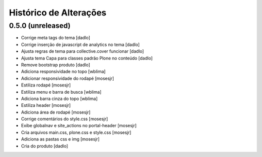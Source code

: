 Histórico de Alterações
------------------------

0.5.0 (unreleased)
^^^^^^^^^^^^^^^^^^

* Corrige meta tags do tema [dadlo]
* Corrige inserção de javascript de analytics no tema [dadlo]
* Ajusta regras de tema para collective.cover funcionar [dadlo]
* Ajusta tema Capa para classes padrão Plone no conteúdo [dadlo]
* Remove bootstrap produto [dadlo]
* Adiciona responsividade no topo [wblima]
* Adicionar responsividade do rodapé [mosesjr]
* Estiliza rodapé [mosesjr]
* Estiliza menu e barra de busca [wblima]
* Adiciona barra cinza do topo [wblima]
* Estiliza header [mosesjr]
* Adiciona área de rodapé [mosesjr]
* Corrige comentários do style.css [mosesjr]
* Exibe globalnav e site_actions no portal-header [mosesjr]
* Cria arquivos main.css, plone.css e style.css [mosesjr]
* Adiciona as pastas css e img [mosesjr]
* Cria do produto [dadlo]
